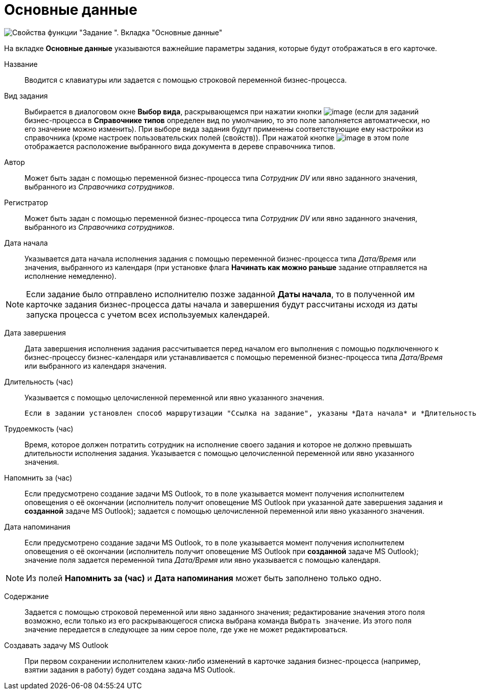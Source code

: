 = Основные данные

image::Parameters_Task_BasicData.png[Свойства функции "Задание ". Вкладка "Основные данные"]



На вкладке *Основные данные* указываются важнейшие параметры задания, которые будут отображаться в его карточке.

Название::
Вводится с клавиатуры или задается с помощью строковой переменной бизнес-процесса.
Вид задания::
Выбирается в диалоговом окне *Выбор вида*, раскрывающемся при нажатии кнопки image:buttons/Three_Dots.png[image] (если для заданий бизнес-процесса в *Справочнике типов* определен вид по умолчанию, то это поле заполняется автоматически, но его значение можно изменить). При выборе вида задания будут применены соответствующие ему настройки из справочника (кроме настроек пользовательских полей (свойств)). При нажатой кнопке image:buttons/Arrow_Right.png[image] в этом поле отображается расположение выбранного вида документа в дереве справочника типов.
Автор::
Может быть задан с помощью переменной бизнес-процесса типа _Сотрудник DV_ или явно заданного значения, выбранного из _Справочника сотрудников_.
Регистратор::
Может быть задан с помощью переменной бизнес-процесса типа _Сотрудник DV_ или явно заданного значения, выбранного из _Справочника сотрудников_.
Дата начала::
Указывается дата начала исполнения задания с помощью переменной бизнес-процесса типа _Дата/Время_ или значения, выбранного из календаря (при установке флага *Начинать как можно раньше* задание отправляется на исполнение немедленно).

[NOTE]
====
Если задание было отправлено исполнителю позже заданной *Даты начала*, то в полученной им карточке задания бизнес-процесса даты начала и завершения будут рассчитаны исходя из даты запуска процесса с учетом всех используемых календарей.
====

Дата завершения::
Дата завершения исполнения задания рассчитывается перед началом его выполнения с помощью подключенного к бизнес-процессу бизнес-календаря или устанавливается с помощью переменной бизнес-процесса типа _Дата/Время_ или выбранного из календаря значения.
Длительность (час)::
Указывается с помощью целочисленной переменной или явно указанного значения.
+
  Если в задании установлен способ маршрутизации "Ссылка на задание", указаны *Дата начала* и *Длительность (час)*, но не указана *Дата завершения*, то в отсылаемом пользователю письме дата завершения указана не будет.

Трудоемкость (час)::
Время, которое должен потратить сотрудник на исполнение своего задания и которое не должно превышать длительности исполнения задания. Указывается с помощью целочисленной переменной или явно указанного значения.
Напомнить за (час)::
Если предусмотрено создание задачи MS Outlook, то в поле указывается момент получения исполнителем оповещения о её окончании (исполнитель получит оповещение MS Outlook при указанной дате завершения задания и *созданной* задаче MS Outlook); задается с помощью целочисленной переменной или явно указанного значения.
Дата напоминания::
Если предусмотрено создание задачи MS Outlook, то в поле указывается момент получения исполнителем оповещения о её окончании (исполнитель получит оповещение MS Outlook при *созданной* задаче MS Outlook); значение поля задается переменной типа _Дата/Время_ или явно указывается с помощью календаря.

[NOTE]
====
Из полей *Напомнить за (час)* и *Дата напоминания* может быть заполнено только одно.
====

Содержание::
Задается с помощью строковой переменной или явно заданного значения; редактирование значения этого поля возможно, если только из его раскрывающегося списка выбрана команда `Выбрать значение`. Из этого поля значение передается в следующее за ним серое поле, где уже не может редактироваться.
Создавать задачу MS Outlook::
При первом сохранении исполнителем каких-либо изменений в карточке задания бизнес-процесса (например, взятии задания в работу) будет создана задача MS Outlook.
